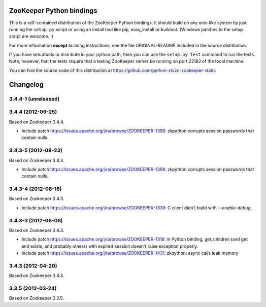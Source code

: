 ZooKeeper Python bindings
=========================

This is a self-contained distribution of the ZooKeeper Python
bindings. It should build on any unix-like system by just running the
``setup.py`` script or using an install tool like pip, easy_install or
buildout. (Windows patches to the setup script are welcome. :)

For more information **except** building instructions, see the file
ORIGINAL-README included in the source distribution.

If you have setuptools or distribute in your python path, then you can
use the ``setup.py test`` command to run the tests.  Note, however,
that the tests require that a testing ZooKeeper server be running on
port 22182 of the local machine.

You can find the source code of this distribution at
https://github.com/python-zk/zc-zookeeper-static

Changelog
=========

3.4.4-1 (unreleased)
--------------------


3.4.4 (2012-09-25)
------------------

Based on Zookeeper 3.4.4.

- Include patch https://issues.apache.org/jira/browse/ZOOKEEPER-1398:
  zkpython corrupts session passwords that contain nulls.


3.4.3-5 (2012-08-23)
--------------------

Based on Zookeeper 3.4.3.

- Include patch https://issues.apache.org/jira/browse/ZOOKEEPER-1398:
  zkpython corrupts session passwords that contain nulls.

3.4.3-4 (2012-08-16)
--------------------

Based on Zookeeper 3.4.3.

- Include patch https://issues.apache.org/jira/browse/ZOOKEEPER-1339:
  C client didn't build with `--enable-debug`.

3.4.3-3 (2012-06-06)
--------------------

Based on Zookeeper 3.4.3.

- Include patch https://issues.apache.org/jira/browse/ZOOKEEPER-1318:
  In Python binding, get_children (and get and exists, and probably others)
  with expired session doesn't raise exception properly.

- Include patch https://issues.apache.org/jira/browse/ZOOKEEPER-1431:
  zkpython: async calls leak memory

3.4.3 (2012-04-20)
------------------

Based on Zookeeper 3.4.3.

3.3.5 (2012-03-24)
------------------

Based on Zookeeper 3.3.5.
